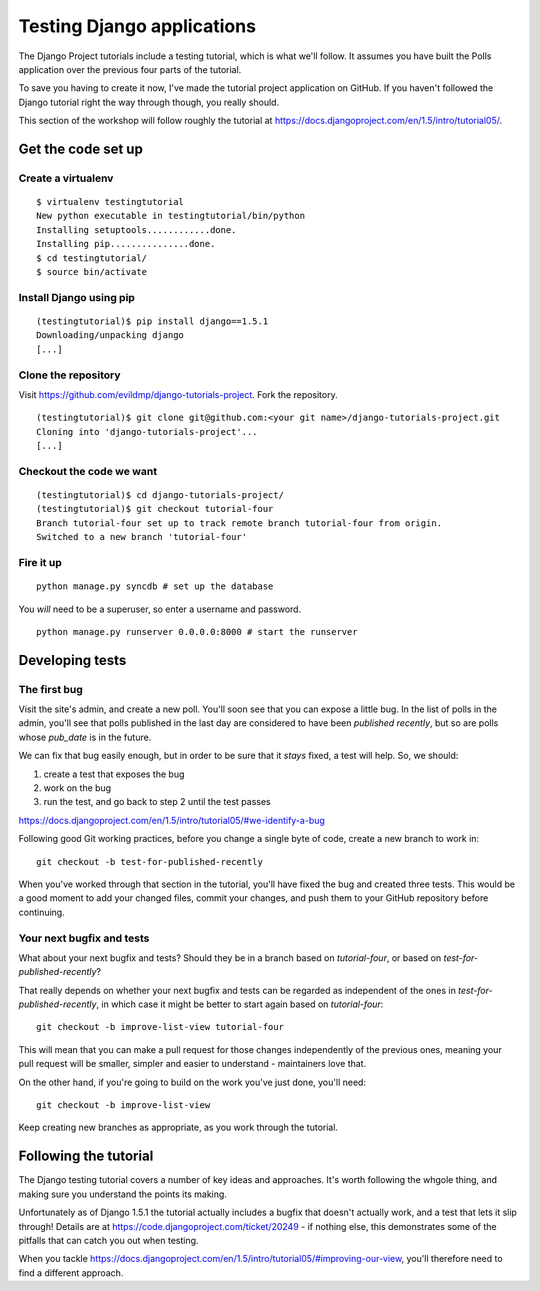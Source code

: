 ###########################
Testing Django applications
###########################

The Django Project tutorials include a testing tutorial, which is what we'll
follow. It assumes you have built the Polls application over the previous four
parts of the tutorial.

To save you having to create it now, I've made the tutorial project
application on GitHub. If you haven't followed the Django tutorial right the
way through though, you really should.

This section of the workshop will follow roughly the tutorial at
https://docs.djangoproject.com/en/1.5/intro/tutorial05/. 

Get the code set up
===================

Create a virtualenv
-------------------

::

    $ virtualenv testingtutorial
    New python executable in testingtutorial/bin/python
    Installing setuptools............done.
    Installing pip...............done.
    $ cd testingtutorial/
    $ source bin/activate

Install Django using pip
------------------------

::

    (testingtutorial)$ pip install django==1.5.1
    Downloading/unpacking django
    [...]

Clone the repository
--------------------

Visit https://github.com/evildmp/django-tutorials-project. Fork the
repository.

::

    (testingtutorial)$ git clone git@github.com:<your git name>/django-tutorials-project.git
    Cloning into 'django-tutorials-project'...
    [...]

Checkout the code we want
-------------------------

::

    (testingtutorial)$ cd django-tutorials-project/
    (testingtutorial)$ git checkout tutorial-four 
    Branch tutorial-four set up to track remote branch tutorial-four from origin.
    Switched to a new branch 'tutorial-four'

Fire it up
----------

::

    python manage.py syncdb # set up the database

You *will* need to be a superuser, so enter a username and password.

::

    python manage.py runserver 0.0.0.0:8000 # start the runserver

Developing tests
================

The first bug
-------------

Visit the site's admin, and create a new poll. You'll soon see that you can
expose a little bug. In the list of polls in the admin, you'll see that polls
published in the last day are considered to have been `published recently`,
but so are polls whose `pub_date` is in the future.

We can fix that bug easily enough, but in order to be sure that it *stays*
fixed, a test will help. So, we should:

#.  create a test that exposes the bug
#.  work on the bug
#.  run the test, and go back to step 2 until the test passes

https://docs.djangoproject.com/en/1.5/intro/tutorial05/#we-identify-a-bug

Following good Git working practices, before you change a single byte of code,
create a new branch to work in::

    git checkout -b test-for-published-recently
    
When you've worked through that section in the tutorial, you'll have fixed the
bug and created three tests. This would be a good moment to add your changed
files, commit your changes, and push them to your GitHub repository before
continuing.

Your next bugfix and tests
--------------------------

What about your next bugfix and tests? Should they be in a branch based on
*tutorial-four*, or based on *test-for-published-recently*?

That really depends on whether your next bugfix and tests can be regarded as
independent of the ones in *test-for-published-recently*, in which case it
might be better to start again based on *tutorial-four*::

    git checkout -b improve-list-view tutorial-four
    
This will mean that you can make a pull request for those changes
independently of the previous ones, meaning your pull request will be smaller,
simpler and easier to understand - maintainers love that.
    
On the other hand, if you're going to build on the work you've just done,
you'll need::

    git checkout -b improve-list-view 
    
Keep creating new branches as appropriate, as you work through the tutorial.

     
Following the tutorial
======================

The Django testing tutorial covers a number of key ideas and approaches. It's
worth following the whgole thing, and making sure you understand the points
its making.

Unfortunately as of Django 1.5.1 the tutorial actually includes a bugfix that
doesn't actually work, and a test that lets it slip through! Details are at
https://code.djangoproject.com/ticket/20249 - if nothing else, this
demonstrates some of the pitfalls that can catch you out when testing.

When you tackle
https://docs.djangoproject.com/en/1.5/intro/tutorial05/#improving-our-view,
you'll therefore need to find a different approach.
